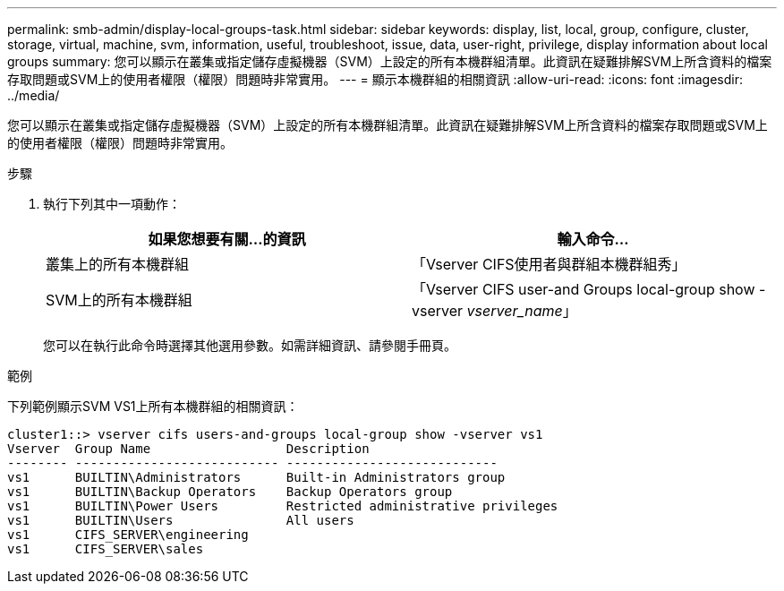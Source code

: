 ---
permalink: smb-admin/display-local-groups-task.html 
sidebar: sidebar 
keywords: display, list, local, group, configure, cluster, storage, virtual, machine, svm, information, useful, troubleshoot, issue, data, user-right, privilege, display information about local groups 
summary: 您可以顯示在叢集或指定儲存虛擬機器（SVM）上設定的所有本機群組清單。此資訊在疑難排解SVM上所含資料的檔案存取問題或SVM上的使用者權限（權限）問題時非常實用。 
---
= 顯示本機群組的相關資訊
:allow-uri-read: 
:icons: font
:imagesdir: ../media/


[role="lead"]
您可以顯示在叢集或指定儲存虛擬機器（SVM）上設定的所有本機群組清單。此資訊在疑難排解SVM上所含資料的檔案存取問題或SVM上的使用者權限（權限）問題時非常實用。

.步驟
. 執行下列其中一項動作：
+
|===
| 如果您想要有關...的資訊 | 輸入命令... 


 a| 
叢集上的所有本機群組
 a| 
「Vserver CIFS使用者與群組本機群組秀」



 a| 
SVM上的所有本機群組
 a| 
「Vserver CIFS user-and Groups local-group show -vserver _vserver_name_」

|===
+
您可以在執行此命令時選擇其他選用參數。如需詳細資訊、請參閱手冊頁。



.範例
下列範例顯示SVM VS1上所有本機群組的相關資訊：

[listing]
----
cluster1::> vserver cifs users-and-groups local-group show -vserver vs1
Vserver  Group Name                  Description
-------- --------------------------- ----------------------------
vs1      BUILTIN\Administrators      Built-in Administrators group
vs1      BUILTIN\Backup Operators    Backup Operators group
vs1      BUILTIN\Power Users         Restricted administrative privileges
vs1      BUILTIN\Users               All users
vs1      CIFS_SERVER\engineering
vs1      CIFS_SERVER\sales
----
